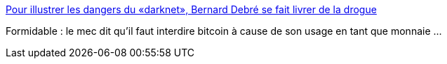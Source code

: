 :jbake-type: post
:jbake-status: published
:jbake-title: Pour illustrer les dangers du «darknet», Bernard Debré se fait livrer de la drogue
:jbake-tags: politique,bitcoin,_mois_juin,_année_2016
:jbake-date: 2016-06-29
:jbake-depth: ../
:jbake-uri: shaarli/1467191168000.adoc
:jbake-source: https://nicolas-delsaux.hd.free.fr/Shaarli?searchterm=http%3A%2F%2Fwww.lefigaro.fr%2Fpolitique%2Fle-scan%2Finsolites%2F2016%2F06%2F28%2F25007-20160628ARTFIG00265-pour-illustrer-les-dangers-du-darknet-bernard-debre-se-fait-livrer-de-la-drogue.php&searchtags=politique+bitcoin+_mois_juin+_ann%C3%A9e_2016
:jbake-style: shaarli

http://www.lefigaro.fr/politique/le-scan/insolites/2016/06/28/25007-20160628ARTFIG00265-pour-illustrer-les-dangers-du-darknet-bernard-debre-se-fait-livrer-de-la-drogue.php[Pour illustrer les dangers du «darknet», Bernard Debré se fait livrer de la drogue]

Formidable : le mec dit qu'il faut interdire bitcoin à cause de son usage en tant que monnaie ...
